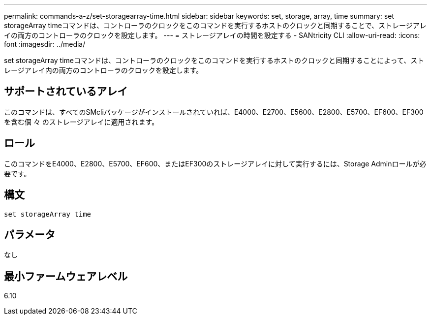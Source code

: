 ---
permalink: commands-a-z/set-storagearray-time.html 
sidebar: sidebar 
keywords: set, storage, array, time 
summary: set storageArray timeコマンドは、コントローラのクロックをこのコマンドを実行するホストのクロックと同期することで、ストレージアレイの両方のコントローラのクロックを設定します。 
---
= ストレージアレイの時間を設定する - SANtricity CLI
:allow-uri-read: 
:icons: font
:imagesdir: ../media/


[role="lead"]
set storageArray timeコマンドは、コントローラのクロックをこのコマンドを実行するホストのクロックと同期することによって、ストレージアレイ内の両方のコントローラのクロックを設定します。



== サポートされているアレイ

このコマンドは、すべてのSMcliパッケージがインストールされていれば、E4000、E2700、E5600、E2800、E5700、EF600、EF300を含む個 々 のストレージアレイに適用されます。



== ロール

このコマンドをE4000、E2800、E5700、EF600、またはEF300のストレージアレイに対して実行するには、Storage Adminロールが必要です。



== 構文

[source, cli]
----
set storageArray time
----


== パラメータ

なし



== 最小ファームウェアレベル

6.10
